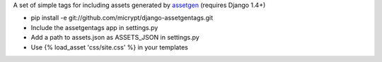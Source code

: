 A set of simple tags for including assets generated by assetgen_ (requires Django 1.4+)

* pip install -e git://github.com/micrypt/django-assetgentags.git
* Include the assetgentags app in settings.py
* Add a path to assets.json as ASSETS_JSON in settings.py
* Use {% load_asset 'css/site.css' %} in your templates

.. _assetgen: http://github.com/tav/assetgen
